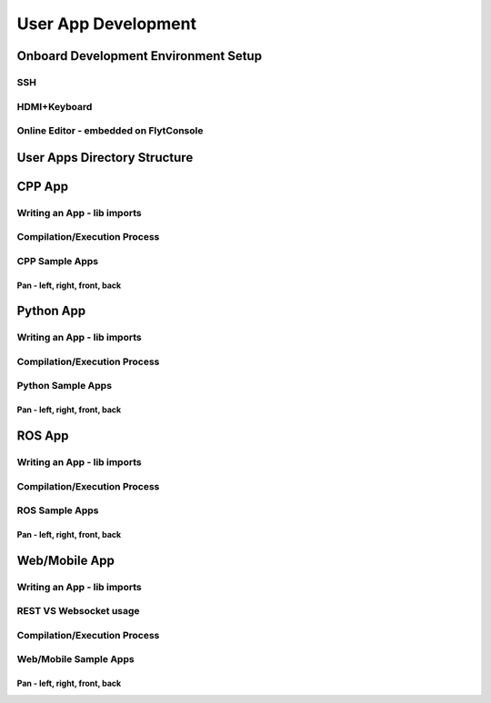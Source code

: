 .. _user_apps_development:

User App Development
====================

Onboard Development Environment Setup
-------------------------------------

SSH
^^^

HDMI+Keyboard
^^^^^^^^^^^^^

Online Editor - embedded on FlytConsole
^^^^^^^^^^^^^^^^^^^^^^^^^^^^^^^^^^^^^^^


User Apps Directory Structure
-----------------------------

CPP App
-------

Writing an App - lib imports
^^^^^^^^^^^^^^^^^^^^^^^^^^^^

Compilation/Execution Process
^^^^^^^^^^^^^^^^^^^^^^^^^^^^^

CPP Sample Apps
^^^^^^^^^^^^^^^

Pan - left, right, front, back
""""""""""""""""""""""""""""""

Python App
----------

Writing an App - lib imports
^^^^^^^^^^^^^^^^^^^^^^^^^^^^

Compilation/Execution Process
^^^^^^^^^^^^^^^^^^^^^^^^^^^^^

Python Sample Apps
^^^^^^^^^^^^^^^^^^

Pan - left, right, front, back
""""""""""""""""""""""""""""""

ROS App
-------

Writing an App - lib imports
^^^^^^^^^^^^^^^^^^^^^^^^^^^^

Compilation/Execution Process
^^^^^^^^^^^^^^^^^^^^^^^^^^^^^

ROS Sample Apps
^^^^^^^^^^^^^^^

Pan - left, right, front, back
""""""""""""""""""""""""""""""


Web/Mobile App
--------------

Writing an App - lib imports
^^^^^^^^^^^^^^^^^^^^^^^^^^^^

REST VS Websocket usage
^^^^^^^^^^^^^^^^^^^^^^^

Compilation/Execution Process
^^^^^^^^^^^^^^^^^^^^^^^^^^^^^

Web/Mobile Sample Apps
^^^^^^^^^^^^^^^^^^^^^^

Pan - left, right, front, back
""""""""""""""""""""""""""""""